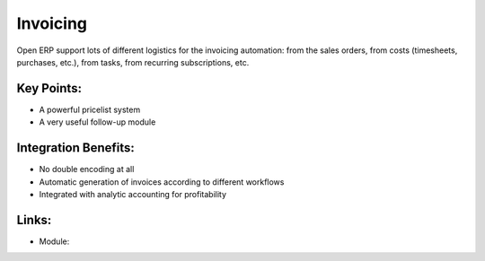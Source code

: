 Invoicing
=========

Open ERP support lots of different logistics for the invoicing automation: from
the sales orders, from costs (timesheets, purchases, etc.), from tasks, from
recurring subscriptions, etc.

.. raw:: html
 
 <a target="_blank" href="../images/invoicing_screenshot.png"><img src="../images_small/invoicing_screenshot.png" class="screenshot" /></a>

Key Points:
-----------

* A powerful pricelist system
* A very useful follow-up module

Integration Benefits:
---------------------

* No double encoding at all
* Automatic generation of invoices according to different workflows
* Integrated with analytic accounting for profitability

Links:
------

* Module:
